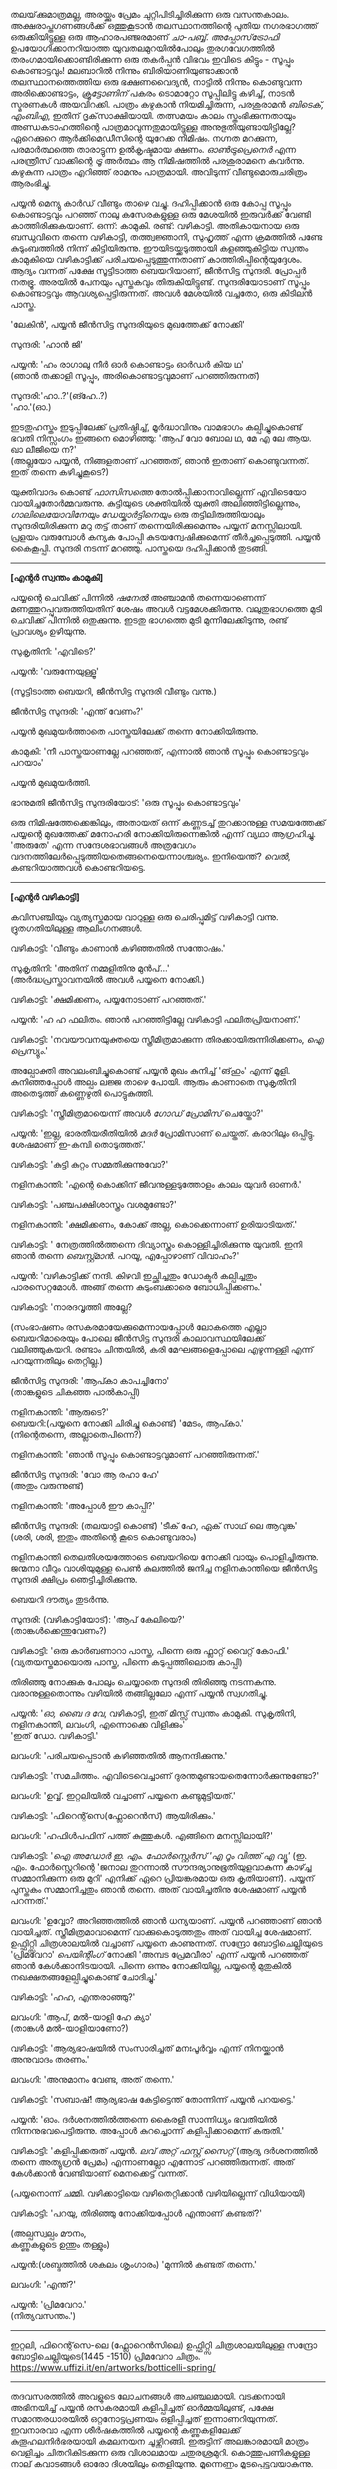 #+BEGIN_COMMENT
.. title: പ്രേമവീരൻ
.. slug: payyanpremaveeran
.. date: 2025-07-07 21:25:45 UTC+00:00
.. tags: satire, comedy, payyan, പയ്യൻ
.. category: Malayalam
.. link: 
.. description: 
.. type: text
.. status:
#+END_COMMENT

തലയ്‌ക്കുമാത്രമല്ല, അരയ്ക്കും പ്രേമം ചുറ്റിപിടിച്ചിരിക്കുന്ന ഒരു വസന്തകാലം. അക്ഷരാപ്തഗണങ്ങൾക്ക് ഒത്തുകൂടാൻ
തലസ്ഥാനത്തിന്റെ പുതിയ നഗരഭാഗത്ത് ഒരുക്കിയിട്ടുള്ള ഒരു ആഹാരപഞ്ജരമാണ് /ചാ-പബ്ബ്/. /അപ്പോസ്‌ട്രോഫി/
ഉപയോഗിക്കാനറിയാത്ത യുവതലമുറയിൽപോലും തുരഗവേഗത്തിൽ തരംഗമായിക്കൊണ്ടിരിക്കുന്ന ഒരു തകർപ്പൻ വിഭവം
ഇവിടെ കിട്ടും - സൂപ്പും കൊണ്ടാട്ടവും! മലബാറിൽ നിന്നും ബിരിയാണിയുണ്ടാക്കാൻ തലസ്ഥാനത്തെത്തിയ ഒരു
ഭക്ഷണവൈദ്യൻ, നാട്ടിൽ നിന്നും കൊണ്ടുവന്ന അരിക്കൊണ്ടാട്ടം, /ക്രൂട്ടോണിന്/ പകരം ടൊമാറ്റോ സൂപ്പിലിട്ടു
കഴിച്ച്, നാടൻ സ്മരണകൾ അയവിറക്കി. പാത്രം കഴുകാൻ നിയമിച്ചിരുന്ന, പരശുരാമൻ /ബിടെക്‌, എംബിഎ/,
ഇതിന് ദൃക്‌സാക്ഷിയായി. തത്സമയം കാലം സ്തംഭിക്കുന്നതായും അണ്ഡകടാഹത്തിന്റെ പാത്രമാവുന്നതുമായിട്ടുള്ള
അനുഭുതിയുണ്ടായിട്ടില്ലേ? ഏറെക്കുറെ ആർക്കിമെഡീസിന്റെ യുറേക്ക നിമിഷം. നഗ്നത മറക്കുന്ന, പരമാർത്ഥത്തെ
താരാട്ടുന്ന ഉൽകൃഷ്ടമായ ക്ഷണം. /ഓൺട്രുപ്രെനെർ/ എന്ന പരന്ത്രീസ് വാക്കിന്റെ /ട്രൂ/ അർത്ഥം ആ നിമിഷത്തിൽ
പരശുരാമനെ കവർന്നു. കഴുകുന്ന പാത്രം എറിഞ്ഞ് രാമനും പാത്രമായി. അവിടുന്ന് വീണ്ടുമൊരുചരിത്രം ആരംഭിച്ചു.

പയ്യൻ മെന്യു കാർഡ് വീണ്ടും താഴെ വച്ചു. ദഹിപ്പിക്കാൻ ഒരു കോപ്പ സൂപ്പും കൊണ്ടാട്ടവും പറഞ്ഞ് നാലു
കസേരകളുള്ള ഒരു മേശയിൽ ഇരുവർക്ക് വേണ്ടി കാത്തിരിക്കുകയാണ്. ഒന്ന്: കാമുകി. രണ്ട്:
വഴികാട്ടി. അതികായനായ ഒരു ബന്ധുവിനെ തന്നെ വഴികാട്ടി, തത്ത്വജ്ഞാനി, സുഹൃത്ത് എന്ന ക്രമത്തിൽ പണ്ടേ
കുടുംബത്തിൽ നിന്ന് കിട്ടിയിരുന്നു. ഈയിടയ്ക്കടുത്തായി കളഞ്ഞുകിട്ടിയ സ്വന്തം കാമുകിയെ വഴികാട്ടിക്ക്
പരിചയപ്പെടുത്തുന്നതാണ് കാത്തിരിപ്പിന്റെയുദ്ദേശം. ആദ്യം വന്നത് പക്ഷേ സൂട്ടിടാത്ത ബെയറിയാണ്, ജീൻസിട്ട
സുന്ദരി. പ്രോപ്പർ നതഭ്രൂ. അരയിൽ പേനയും പുസ്തകവും തിരുകിയിട്ടുണ്ട്. സുന്ദരിയോടാണ് സൂപ്പും കൊണ്ടാട്ടവും
ആവശ്യപ്പെട്ടിരുന്നത്. അവൾ മേശയിൽ വച്ചതോ, ഒരു കിടിലൻ പാസ്ത.

'ലേകിൻ', പയ്യൻ ജീൻസിട്ട സുന്ദരിയുടെ മുഖത്തേക്ക് നോക്കി'

സുന്ദരി: 'ഹാൻ ജി'

പയ്യൻ: 'ഹം രാഗാലു നീർ ഓർ കൊണ്ടാട്ടം ഓർഡർ കിയ ഥ'\\
(ഞാൻ തക്കാളി സൂപ്പും, അരികൊണ്ടാട്ടവുമാണ് പറഞ്ഞിരുന്നത്)

സുന്ദരി:'ഹാ..?'(ങ്ഹേ..?)\\
'ഹാ.'(ഓ.)

ഇടതുഹസ്തം ഇടുപ്പിലേക്ക് പ്രതിഷ്ഠിച്ച്, മൂർദ്ധാവിനും വാമഭാഗം കല്പിച്ചുകൊണ്ട് ഭവതി നിസ്സംഗം ഇങ്ങനെ
മൊഴിഞ്ഞു:
'ആപ് വോ ബോല ഥ, മേ എ ലേ ആയ. ഖാ ലീജിയെ ന?'\\
(അല്ലയോ പയ്യൻ, നിങ്ങളതാണ് പറഞ്ഞത്, ഞാൻ ഇതാണ് കൊണ്ടുവന്നത്. ഇത് തന്നെ കഴിച്ചുകൂടെ?)

യുക്തിവാദം കൊണ്ട് /ഫാസിസത്തെ/ തോൽപ്പിക്കാനാവില്ലെന്ന് എവിടെയോ വായിച്ചതോർമ്മവരുന്നു. കുട്ടിയുടെ
ശക്തിയിൽ യുക്തി അലിഞ്ഞിട്ടില്ലെന്നും, /ഗാലിലെയോവിനേയും ഡേയ്കാർട്ടിനെയും/ ഒരു തട്ടിലിരുത്തിയാലും
സുന്ദരിയിരിക്കുന്ന മറു തട്ട് താണ് തന്നെയിരിക്കുമെന്നും പയ്യന് മനസ്സിലായി. പ്രളയം വരുമ്പോൾ കന്യക പോപ്പി
കുടയന്വേഷിക്കുമെന്ന് തീർച്ചപ്പെടുത്തി. പയ്യൻ കൈകൂപ്പി. സുന്ദരി നടന്ന് മറഞ്ഞു. പാസ്തയെ ദഹിപ്പിക്കാൻ തുടങ്ങി.

--------------------------------------------------

*[എന്റർ സ്വന്തം കാമുകി]*

പയ്യന്റെ ചെവിക്ക് പിന്നിൽ /ഷനേൽ/ അഞ്ചാമൻ തന്നെയാണെന്ന് മണത്തുറപ്പുവരുത്തിയതിന് ശേഷം അവൾ
വട്ടമേശക്കിരുന്നു. വലുതുഭാഗത്തെ മുടി ചെവിക്ക് പിന്നിൽ ഒതുക്കുന്നു. ഇടതു ഭാഗത്തെ മുടി മുന്നിലേക്കിടുന്നു,
രണ്ട് പ്രാവശ്യം ഉഴിയുന്നു.

സുകൃതിനി: 'എവിടെ?'

പയ്യൻ: 'വരുന്നേയുള്ളൂ'

(സൂട്ടിടാത്ത ബെയറി, ജീൻസിട്ട സുന്ദരി വീണ്ടും വന്നു.)

ജീൻസിട്ട സുന്ദരി: 'എന്ത് വേണം?'

പയ്യൻ മുഖമുയർത്താതെ പാസ്തയിലേക്ക് തന്നെ നോക്കിയിരുന്നു.

കാമുകി: 'നീ പാസ്തയാണല്ലേ പറഞ്ഞത്, എന്നാൽ ഞാൻ സൂപ്പും കൊണ്ടാട്ടവും പറയാം'

പയ്യൻ മുഖമുയർത്തി.

ഭാനുമതി ജീൻസിട്ട സുന്ദരിയോട്: 'ഒരു സൂപ്പും കൊണ്ടാട്ടവും'

ഒരു നിമിഷത്തേക്കെങ്കിലും, അതായത് ഒന്ന് കണ്ണടച്ച് തുറക്കാനുള്ള സമയത്തേക്ക് പയ്യന്റെ മുഖത്തേക്ക് മനോഹരി
നോക്കിയിരുന്നെങ്കിൽ എന്ന് വ്യഥാ ആഗ്രഹിച്ചു. 'അരുതേ' എന്ന സന്ദേശഭാവങ്ങൾ അത്രവേഗം
വദനത്തിലേർപ്പെടുത്തിയതെങ്ങനെയെന്നാശ്ചര്യം. ഇനിയെന്ത്? /വെൽ/, കണ്ടറിയാത്തവൾ കൊണ്ടറിയട്ടെ.

--------------------------------------------------

*[എന്റർ വഴികാട്ടി]*

കവിസഞ്ചിയും വ്യത്യസ്തമായ വാറുള്ള ഒരു ചെരിപ്പുമിട്ട് വഴികാട്ടി വന്നു. ദ്രുതഗതിയിലുള്ള ആലിംഗനങ്ങൾ.

വഴികാട്ടി: 'വീണ്ടും കാണാൻ കഴിഞ്ഞതിൽ സന്തോഷം.'

സുകൃതിനി: 'അതിന് നമ്മളിതിനു മുൻപ്...'\\
(അർദ്ധപ്രസ്താവനയിൽ അവൾ പയ്യനെ നോക്കി.)

വഴികാട്ടി: 'ക്ഷമിക്കണം, പയ്യനോടാണ് പറഞ്ഞത്.'

പയ്യൻ: 'ഹ ഹ ഫലിതം. ഞാൻ പറഞ്ഞിട്ടില്ലേ വഴികാട്ടി ഫലിതപ്രിയനാണ്.'

വഴികാട്ടി: 'നവയൗവനയുക്തയെ സ്ത്രീമിത്രമാക്കുന്ന തിരക്കായിരുന്നിരിക്കണം, /ഐ പ്രെസ്യും/.'

അല്പോക്തി അവലംബിച്ചുകൊണ്ട് പയ്യൻ മുഖം കുനിച്ച് 'ങ്‌ഹും' എന്ന് മൂളി. കുനിഞ്ഞപ്പോൾ അല്പം ലജ്ജ താഴെ
പോയി. ആരും കാണാതെ സുകൃതിനി അതെടുത്ത് കണ്ണെഴുതി പൊട്ടുകുത്തി.

വഴികാട്ടി: 'സ്ത്രീമിത്രമായെന്ന് അവൾ /ഗോഡ് പ്രോമിസ്/ ചെയ്തോ?'

പയ്യൻ: 'ഇല്ല, ഭാരതീയരീതിയിൽ /മദർ/ പ്രോമിസാണ് ചെയ്തത്. കരാറിലും ഒപ്പിട്ടു. ശേഷമാണ് ഇ-കമ്പി
തൊടുത്തത്.'

വഴികാട്ടി: 'കുട്ടി കുറ്റം സമ്മതിക്കുന്നുവോ?'

നളിനകാന്തി: 'എന്റെ കൊക്കിന് ജീവനുള്ളടുത്തോളം കാലം യുവർ ഓണർ.'

വഴികാട്ടി: 'പഞ്ചപക്ഷിശാസ്ത്രം വശമുണ്ടോ?'

നളിനകാന്തി: 'ക്ഷമിക്കണം, കോക്ക് അല്ല, കൊക്കെന്നാണ് ഉരിയാടിയത്.'

വഴികാട്ടി: ' നേത്രത്തിൽത്തന്നെ ദിവ്യാസ്ത്രം കൊള്ളിച്ചിരിക്കുന്നു യുവതി. ഇനി ഞാൻ തന്നെ
/ബെസ്റ്റ്മാൻ/. പറയൂ, എപ്പോഴാണ് വിവാഹം?'

പയ്യൻ: 'വഴികാട്ടിക്ക് നന്ദി. കിഴവി ഇച്ഛിച്ചതും ഡോക്ടർ കല്പിച്ചതും പാരസെറ്റമോൾ. അങ്ങ് തന്നെ
കുടുംബക്കാരെ ബോധിപ്പിക്കണം.'

വഴികാട്ടി: 'നാരദവൃത്തി അല്ലേ?

(സംഭാഷണം രസകരമായേക്കുമെന്നായപ്പോൾ ലോകത്തെ എല്ലാ ബെയറിമാരെയും പോലെ ജീൻസിട്ട സുന്ദരി
കാലാവസ്ഥയിലേക്ക് വലിഞ്ഞുകയറി. രണ്ടാം ചിന്തയിൽ, കരി മേഘങ്ങളെപ്പോലെ എഴുന്നള്ളി എന്ന് പറയുന്നതിലും
തെറ്റില്ല.)

ജീൻസിട്ട സുന്ദരി: 'ആപ്കാ കാപച്ചിനോ'\\
(താങ്കളുടെ ചികഞ്ഞ പാൽകാപ്പി)

നളിനകാന്തി: 'ആരുടെ?'\\

ബെയറി:(പയ്യനെ നോക്കി ചിരിച്ചു കൊണ്ട്) 'മേടം, ആപ്കാ.'\\
(നിന്റെതന്നെ, അല്ലാതെപിന്നെ?)

നളിനകാന്തി: 'ഞാൻ സൂപ്പും കൊണ്ടാട്ടവുമാണ് പറഞ്ഞിരുന്നത്.'

ജീൻസിട്ട സുന്ദരി: 'വോ ആ രഹാ ഹേ'\\
(അതും വരുന്നുണ്ട്)

നളിനകാന്തി: 'അപ്പോൾ ഈ കാപ്പി?'

ജീൻസിട്ട സുന്ദരി: (തലയാട്ടി കൊണ്ട്) 'ടീക് ഹേ, ഏക് സാഥ് ലെ ആവുങ്ക'\\
(ശരി, ശരി, ഇതും അതിന്റെ കൂടെ കൊണ്ടുവരാം)

നളിനകാന്തി തെലതിശയത്തോടെ ബെയറിയെ നോക്കി വായും പൊളിച്ചിരുന്നു. ജന്മനാ വീറും വാശിയുമുള്ള പെൺ
കുലത്തിൽ ജനിച്ച നളിനകാന്തിയെ ജീൻസിട്ട സുന്ദരി ക്ഷിപ്രം ഞെട്ടിച്ചിരിക്കുന്നു.

ബെയറി ദൗത്യം തുടർന്നു. 

സുന്ദരി: (വഴികാട്ടിയോട്): 'ആപ് കേലിയെ?'\\
(താങ്കൾക്കെന്തുവേണം?)

വഴികാട്ടി: 'ഒരു കാർബണാറാ പാസ്ത, പിന്നെ ഒരു ഫ്ലാറ്റ് വൈറ്റ് കോഫി.'
(വ്യതയസ്തമായൊരു പാസ്ത, പിന്നെ കടുപ്പത്തിലൊരു കാപ്പി)

തിരിഞ്ഞു നോക്കുക പോലും ചെയ്യാതെ സുന്ദരി തിരിഞ്ഞു നടന്നകന്നു. വരാനുള്ളതൊന്നും വഴിയിൽ തങ്ങില്ലലോ എന്ന് പയ്യൻ സ്വഗതിച്ചു.

പയ്യൻ: '/ഓ, ബൈ ദ വേ/, വഴികാട്ടി, ഇത് മിസ്സ് സ്വന്തം കാമുകി. സുകൃതിനി, നളിനകാന്തി, ലവംഗി,
എന്നൊക്കെ വിളിക്കും'\\
'ഇത് ഡോ. വഴികാട്ടി.'

ലവംഗി: 'പരിചയപ്പെടാൻ കഴിഞ്ഞതിൽ ആനന്ദിക്കുന്നു.'

വഴികാട്ടി: 'സമചിത്തം. എവിടെവെച്ചാണ് ദുരന്തമുണ്ടായതെന്നോർക്കുന്നുണ്ടോ?'

ലവംഗി: 'ഉവ്വ്. ഇറ്റലിയിൽ വച്ചാണ് പയ്യനെ കണ്ടുമുട്ടിയത്.'

വഴികാട്ടി: 'ഫിറെന്റ്‌സെ(ഫ്ലോറെൻസ്) ആയിരിക്കും.'
 
ലവംഗി: 'ഹഫിൾപഫിന് പത്ത് കുത്തുകൾ. എങ്ങിനെ മനസ്സിലായി?'

വഴികാട്ടി: '/ഐ അഡോർ ഇ. എം. ഫോർസ്റ്റെർസ് 'എ റൂം വിത്ത് എ വ്യൂ'/
(ഇ. എം. ഫോർസ്റ്റെറിന്റെ 'ജനാല തുറന്നാൽ സൗന്ദര്യാനുഭൂതിയുളവാകുന്ന കാഴ്ച്ച സമ്മാനിക്കുന്ന ഒരു മുറി'
എനിക്ക് ഏറെ പ്രിയങ്കരമായ ഒരു കൃതിയാണ്). പയ്യന് പുസ്തകം സമ്മാനിച്ചതും ഞാൻ തന്നെ. അത് വായിച്ചതിനു
ശേഷമാണ് പയ്യൻ പറന്നത്.'

ലവംഗി: 'ഉവ്വോ? അറിഞ്ഞത്തിൽ ഞാൻ ധന്യയാണ്. പയ്യൻ പറഞ്ഞാണ് ഞാൻ വായിച്ചത്. സ്ത്രീമിത്രമാവാമെന്ന്
വാക്കുകൊടുത്തതും അത് വായിച്ച ശേഷമാണ്. ഉഫ്ഫിറ്റ്സി ചിത്രശാലയിൽ വച്ചാണ് പയ്യനെ കാണുന്നത്. സന്ദ്രോ
ബോട്ടിചെല്ലിയുടെ 'പ്രിമവേറാ' /പെയിന്റിംഗ്/ നോക്കി 'അമ്പട പ്രേമവീരാ' എന്ന് പയ്യൻ പറഞ്ഞത്
ഞാൻ കേൾക്കാനിടയായി. പിന്നെ ഒന്നും നോക്കിയില്ല, പയ്യന്റെ മുതുകിൽ നഖക്ഷതങ്ങളേല്പിച്ചുകൊണ്ട് ചോദിച്ചു.'

വഴികാട്ടി: 'ഹഹ, എന്തരാഞ്ഞു?'

ലവംഗി: 'ആപ്, മൽ-യാളി ഹേ ക്യാ'\\
(താങ്കൾ മൽ-യാളിയാണോ?)

വഴികാട്ടി: 'ആര്യഭാഷയിൽ സംസാരിച്ചത് മനഃപൂർവ്വം എന്ന് നിനയ്ക്കാൻ അനുവാദം തരണം.'

ലവംഗി: 'അനുമാനം വേണ്ട, അത് തന്നെ.'

വഴികാട്ടി: 'സബാഷ്! ആര്യഭാഷ കേട്ടിട്ടെന്ത് തോന്നിന്ന് പയ്യൻ പറയട്ടെ.'

പയ്യൻ: 'ഓം. ദർശനത്തിൽത്തന്നെ കൈരളീ സാന്നിധ്യം ഭവതിയിൽ നിന്നനുഭവപെട്ടിരുന്നു. അപ്പോൾ
കുറച്ചൊന്ന് കളിപ്പിക്കാമെന്ന് കരുതി.'

വഴികാട്ടി: 'കളിപ്പിക്കരുത് പയ്യൻ. /ലവ് അറ്റ് ഫസ്റ്റ് സൈറ്റ്/ (ആദ്യ ദർശനത്തിൽ തന്നെ അത്യുഗ്രൻ പ്രേമം)
എന്നാണല്ലോ എന്നോട് പറഞ്ഞിരുന്നത്. അത് കേൾക്കാൻ വേണ്ടിയാണ് മെനക്കെട്ട് വന്നത്.

(പയ്യനൊന്ന് ചമ്മി. വഴിക്കാട്ടിയെ വഴിതെറ്റിക്കാൻ വഴിയില്ലെന്ന് വിധിയായി) 

വഴികാട്ടി: 'പറയു, തിരിഞ്ഞു നോക്കിയപ്പോൾ എന്താണ് കണ്ടത്?'

(അല്പസ്വല്പം മൗനം, \\
കണ്ണുകളുടെ ഉന്തും തള്ളും)

പയ്യൻ:(ശബ്ദത്തിൽ ശകലം ശൃംഗാരം) 'മുന്നിൽ കണ്ടത് തന്നെ.'

ലവംഗി: 'എന്ത്?'

പയ്യൻ: 'പ്രിമവേറാ.'\\
(നിത്യവസന്തം.')

--------------------------------------------------
#+CAPTION: Primavera by Sandro Botticelli (Florence 1445 -1510) at Uffizi Gallery, Firenze, Italy, https://www.uffizi.it/en/artworks/botticelli-spring
#+NAME:   fig:SED-HR4055
[[img-url:/galleries/botticelli-primavera-uffizi.jpg]]
ഇറ്റലി, ഫിറെന്റ്‌സെ-ലെ (ഫ്ലോറെൻസിലെ) ഉഫ്ഫിറ്റ്സി ചിത്രശാലയിലുള്ള സന്ദ്രോ ബോട്ടിചെല്ലിയുടെ(1445 -1510) പ്രിമവേറാ
ചിത്രം. https://www.uffizi.it/en/artworks/botticelli-spring/
--------------------------------------------------

തദവസരത്തിൽ അവളുടെ ലോചനങ്ങൾ അചഞ്ചലമായി. വടക്കനായി അഭിനയിച്ച് പയ്യൻ രസകരമായി കളിപ്പിച്ചത്
ഓർമ്മയിലുണ്ട്, പക്ഷേ സമാന്തരധാരയിൽ ഒറ്റനോട്ടപ്രണയം ഒളിപ്പിച്ചത് ഇന്നാണറിയുന്നത്. ഇവനാരവാ എന്ന
ശീർഷകത്തിൽ പയ്യന്റെ കണ്ണുകളിലേക്ക് കുതൂഹലനിർഭരയായി കമലനയന ചൂഴ്ന്നിറങ്ങി. ഇരുട്ടിന് അലങ്കാരമായി
മാത്രം വെളിച്ചം ചിതറികിടക്കുന്ന ഒരു വിശാലമായ ചതുരശ്രമുറി. കൊത്തുപണികളുള്ള നാല് കവാടങ്ങൾ ഓരോ
ദിശയിലും തെളിയുന്നു. മൂന്നെണ്ണം മൂടപ്പെട്ടവയാകുന്നു. വലത്തോട്ടായി പടിഞ്ഞാറൻ കതക്‌ പകുതി
തുറന്നിട്ടുണ്ട്. അതിലൂടെ ഒരു ഇളം കാറ്റ് മന്ദം അവളെ തലോടുന്നു. ഇന്ദുമുഖിയുടെ തരളമിഴികൾ
കാറ്റിലിളവേൽക്കുകയാണ്. ചെവിക്കുപിന്നില്ലേക്ക് ബന്ധിച്ചിരുന്ന അവളുടെ കാർകൂന്തൽ ഇപ്പോൾ സ്വതന്ത്രമായി
പാറിപ്പറന്നുകളിക്കുന്നു. വിലോലിതമാമവൾ ആ തലോടലിൽ പരിസരവിമുക്തയായി പരിണമിക്കുവാൻ
തുടങ്ങിയിരിക്കുന്നു. അപ്സരകന്യകയിൽ നിന്നും അവളൊരു ദേവതയായി മാറുകയാണ്. ഹരിതസമൃദ്ധമായ കുട്ടിത്തത്തിൽ
നിന്നും വർണ്ണശബളമായ കൗമാരത്തിലേക്ക് അവൾ രൂപാന്തരപ്പെടുന്നു. ആ ചിത്രത്തിന്റെ വിവിധ നിറങ്ങളിൽ അവളും
അലിഞ്ഞുചേരുന്നു. സ്വന്തം മാറ്റം അവൾ കാണുന്നത് അവന്റെ കണ്ണുകളിലാണ്. ആ ചഷകത്തിലെ പ്രതിബിംബം
വസന്തത്തിന്റെ ദേവതയായ ഫ്ലോറയാണോ? എങ്കിലതവൾതന്നെയല്ലേ? പടിഞ്ഞാറ്റിൽ നിന്നൊരു ഗാനം.

/ലവ് ഈസ് ജസ്റ്റ് എ ഗ്ലാൻസ് അവേ/ \\
/വൺ എംബ്രേസിങ് ഡാൻസ് അവേ./ \\

സിനാട്ര വേണ്ട, സുരുട്ടി മതി. പാടൂ. ഞാനൊന്ന് ശൃംഗരിക്കട്ടെ. ഒരു രാഗാലാപനത്തിന്റെ പരിഭാഷ
അവളിലേക്ക് കടന്നുവരുന്നു. മ ഗ പ മ രി.....മ രി സ\\
.\\
.\\
.\\
.\\
(പിന്നണിയിൽ വഴികാട്ടി ശബ്‌ദിക്കുന്നു: 'വിശദീകരിക്കൂ പയ്യൻ. ലവ് അറ്റ് ഫസ്റ്റ് സൈറ്റ്') .\\
.\\
.\\
.\\
.\\
അതെ, നിത്യവസന്തത്തിന്റെ ഒരു രാഗസ്വരൂപമായാണവളെനിക്ക് അനുഭവപ്പെട്ടത്. നീലാംബരി, അല്ല,
സുരുട്ടിയായിരുന്നു. ആ ഹരിതസോപാനത്തിലെ ഒരു അഷ്ടപദി, മ ഗ പ മ രി... എന്നിന്നും കാതിൽ
അലയടിക്കുന്നു. രണ്ട് വാക്കിൽ ഉപമിച്ചാൽ ചന്തുമാമന്റെ ഇന്ദുലേഖ. ഇനിയും സംക്ഷിപ്തമായി മൊഴിഞ്ഞാൽ ഒത്ത
നടുക്ക് ഒട്ടും കൂസലില്ലാതെ, ആൾകൂട്ടത്തിൽ തനിയെ, ആരെയും ഒന്നും ബോധിപ്പിക്കേണ്ടതില്ലെന്ന
നിസ്സംഗഭാവത്തിൽ, ഒരു പ്രഭാവലയം ചൂടി, ആ പൂപുൽത്തകിടിൽ, ആ പൂങ്കാവനത്തിൽ നിറഞ്ഞു വർത്തിക്കുന്ന
പ്രണയത്തിന്റെ ദേവത /ആഫ്രോഡെയ്റ്റി/. അതായിരുന്നു അവൾ.

വഴികാട്ടി ഉറക്കെ ശബ്‌ദിക്കുന്നു: 'എന്താ പയ്യൻ ഒന്നും പറയാത്തത്?'

പയ്യൻ: 'ങ്ഹേ ?'

(നളിനകാന്തിയും വിമുഖതയിൽ നിന്നും വിടപറഞ്ഞ് വഴികാട്ടിയെ നോക്കുന്നു)\\
വഴികാട്ടി: 'രണ്ടു പേരും ഗാഢമായ ചിന്തയിലാണെന്ന് തോന്നുന്നു. ഒരേ കാര്യം തന്നെയാവും. /ലവേഴ്സ്
റെവറി/.(കാമുകരുടെ പകൽക്കിനാവ്.)'

(മറുപടി തിരഞ്ഞ് പയ്യനൊന്ന് പൊൻമാനിനുസമം മുങ്ങി പൊങ്ങി. ചേതന പിടയുന്ന ഒരു ഉത്തരവും കൊക്കിൽ കിട്ടി)\\
പയ്യൻ: 'മാറുബാരിക്ക് ഉന്നം പിഴച്ചതാണ് പ്രഭോ. മുട്ടച്ചായത്തിന്റെ മുകളിലിരുന്ന് ഇറോസ് അയച്ച ബാണം
ചാരിത്ര്യത്തിൽ കൊള്ളാതെ എന്റെ ഹൃദയത്തിലാണ് തറച്ചത്. അങ്ങനെയാണ് ലവ് അറ്റ് ഫസ്റ്റ് സൈറ്റ്.'

(സ്ഥിതി വീണ്ടെടുത്ത സുകൃതിനി കുറച്ച് എണ്ണയൊഴിച്ചു)\\
സുകൃതിനി: 'അല്ലെങ്കിലും ചാരിത്ര്യം ജീവനുള്ള പുഴ മീനിനെ പോലെയാണ്, കയ്യിൽ കിടന്ന് പിടയും; കൂടുതൽ അമർത്തിയാൽ ചാടിപ്പോവും.'

വഴികാട്ടി: 'ബലേ! ഉശിരൻ ഉപമ. ചിത്രത്തിലെ മറ്റ് രണ്ട് ഗുണങ്ങൾ, സൗന്ദര്യവും അനുഭൂതിയും ചാരിത്ര്യത്തിന് വിനയാകുന്നു എന്ന് കരുതുന്നുണ്ടോ?

സുകൃതിനി: 'സമഭുജത്രികോണമല്ല, തീർച്ച.'

(മുഗുണങ്ങളുടെ ഒരു അപഗ്രഥനം ഇവരെങ്ങാനും തുടങ്ങിയാൽ പിന്നെ ഞാനെന്തിന് ബെയറിയാണെന്ന്
പറഞ്ഞുനടക്കുന്നു. ജീൻസിട്ട സുന്ദരി വീണ്ടും വലിഞ്ഞുകയറി.)

സുന്ദരി: 'മേം, ആപ്കാ ക്രേപ്പ് വിത്ത് കാരമൽ സോസ്, ഓർ ഫ്ലാറ്റ് വൈറ്റ്.' 
(ഗോതമ്പ് ദോശയിൽ വീട്ടിലുണ്ടാക്കിയ പഞ്ചസാരപ്പാനി, കടുപ്പത്തിലൊരു കാപ്പി)

(വഴികാട്ടിയോട്) 'സാബ് ആപ്കാ സൂപ്പും കൊണ്ടാട്ടവും ഓർ കാപ്പച്ചിനോ'

മൂവരും ഒരുമിച്ച് ജീൻസിട്ട സുന്ദരിയുടെ മുഖത്തേക്ക് നോക്കി. ഭാവമാറ്റമില്ല. പുരാണങ്ങളിൽപോലും പെട്ടെന്ന്
പിടികൊടുക്കുന്നവരല്ലവർ. ബെയറി വേഷംകെട്ടി ഭഗവാൻ അസുരന്മാരെ അപ്രസക്തമാക്കിയില്ലേ? സുരന്മാരെ
സൂപ്പറും, സുന്ദരകുട്ടപ്പന്മാരുമാക്കി. ബെയറാധിപത്യം പാലം കഴിഞ്ഞുള്ള തിരിവുകടന്നിരിക്കുന്നു, ഏതു നിമിഷവും
മുറ്റത്തെത്താം. തിരിഞ്ഞു നോക്കുക പോലും ചെയ്യാതെ ജീൻസിട്ട സുന്ദരി വീണ്ടും തിരിഞ്ഞു നടന്നകന്നു.

വഴികാട്ടി: 'പ്രിമവീറയും, നിങ്ങളെയും, ഈ ബെയറിയെയും കൂട്ടിച്ചേർത്താൽ ഒരു കഥയ്ക്കുള്ള
വിധിയുണ്ട്. വീടെത്തിയിട്ട് പൂശാം. ഇപ്പോൾ സ്വല്പം ഭക്ഷിക്കാം.'

ഡിഷുകളുടെ ദിശമാറുന്നു. സുലോചന സൂപ്പും കൊണ്ടാട്ടവും സ്വീകരിച്ചു. വഴികാട്ടി പാസ്തയും. പയ്യന്റെ സമയം
മോശമായതിനാൽ മധുരമുള്ള ദോശയ്ക്ക് വിധേയനാവുന്നു. ദിവ്യോഷധത്തിന്റെ ആദ്യ ഗഡു ഉള്ളിൽ ചെന്നപ്പോൾ
മീർകാറ്റ്സ് വീണ്ടും തലപൊക്കി.

വഴികാട്ടി: 'അപ്പോൾ കാര്യത്തിലേക്ക് അല്ലേ?'

പയ്യൻ: 'അതെ, ഇടപെടണം'

വഴികാട്ടി: 'മംഗലം തീർച്ചപ്പെടുത്തിയോ?'

സുലോചന: 'മൈറ്റ് ആസ് വെൽ' (ചേതമില്ലെങ്കിൽ പിന്നെ...)

വഴികാട്ടി: 'കുടുംബക്കാരുടെ എതിർപ്പുകളെ അതിജീവിക്കാൻ സാധിക്കുമോ'

സുലോചന: 'പയ്യനാണ് പേടി'

പയ്യൻ: 'എല്ലാവരെയും പേടിയില്ല'

വഴികാട്ടി: 'മതമാണോ പ്രധാന പ്രശ്നം?'

പയ്യൻ: 'മതമല്ല, ജാതിയാണ് കംസൻ. സുലോചന കലാകാരിയാണ്, ശാസ്ത്രജാതിയല്ല'

വഴികാട്ടി: 'യസ്. യസ്. യൽ. സി. പോരേ ?

സുലോചന: 'മാസ്റ്റേഴ്സ് ഡിഗ്രി മിനിമം'

വഴികാട്ടി: 'തന്റെ കൂട്ടിലെ അവസ്ഥയെന്താണ്?'

സുലോചന: 'ഹുക് ഓർ ക്രുക്, കുടുക്കിയാൽ മതിയെന്നാണ്. ജിഗ്ഗറി-പോക്കറി ഉത്തമമെന്ന്, സ്‌ക്കൾ-ഡഗ്ഗറിയായാലും വിരോധമില്ല'.

വഴികാട്ടി: 'കലണ്ടർ നോക്കി ഇരിപ്പായിരിക്കും അല്ലേ?'

സുലോചന: 'ഓ'

വഴികാട്ടി: 'വേറെന്താണ് പയ്യൻ പ്രശ്നം?''

പയ്യൻ: 'നിറം'

വഴികാട്ടി: 'അത് കുഴപ്പമില്ല, മേക്കപ്പ് ആണെന്ന് പറയാം. പിന്നെ?'

പയ്യൻ: 'സുകൃതിനി മിശ്രഭുക്കാണ്. കോമളമ്മായി എങ്ങനെയെങ്കിലും മണത്തു കണ്ടുപിടിക്കും'

വഴികാട്ടി: 'ഭവതി കേട്ടിട്ടുണ്ടോ അമ്മായിയെകുറിച്ച് ?'

സുകൃതിനി: 'പയ്യൻ കുറച്ച് പറഞ്ഞിട്ടുണ്ട്'

പയ്യൻ: 'വീട് മാറി കേറി വന്ന ഫുഡ് ഡെലിവറി ഉദ്യോഗസ്ഥൻ ആധികാരികമായി ബെല്ലടിച്ച്, മന്ദഹാസത്തോടെയും
വാത്സല്യത്തോടെയും പാക്കറ്റ് നീട്ടി കൊണ്ട് പറഞ്ഞു: 'മാഡം ആപ്കാ മട്ടൺ കീമ'. \\
അവനെ തെരുവിന്റെ അറ്റം വരെയും ഓടിച്ചിട്ട് ദോശ ചട്ടുകം കൊണ്ട് പൊതിരെ തല്ലി കോമളമ്മായി. 'കിസ്‌കാ ഘർ മേ 
ക്യാ ലേകർ ആയ സാല'. പടിക്ക് പുറത്ത് ഒരു ബോർഡും വെപ്പിച്ചു.'

സുലോചന: (ചിരിച്ചുകൊണ്ട്): 'എന്ത് ബോർഡ് ?'

പയ്യൻ: 'മട്ടണും പൊട്ടനും പ്രവേശനമില്ല'

വഴികാട്ടി: 'ബോർഡ് ഇവൻ എഴുതി ചേർത്തതാണ്. പക്ഷേ സൂക്ഷിക്കണം.'

പയ്യൻ: 'അതെ, വഴികാട്ടി വേണം പോംവഴി കണ്ടുപിടിക്കാൻ'

സുലോചന: 'കേട്ടിട്ട് എനിക്ക് ചിരിയാണ് വരുന്നത്. ഇത്രയ്ക്ക് ഭയങ്കരിയാണോ കോമളമ്മായി?'

വഴികാട്ടി: 'അതെ എന്ന് പറയുകയേ നിവൃത്തിയുള്ളൂ'

സുലോചന: 'അമ്മായി വരിച്ചിട്ടില്ലേ ?'

വഴികാട്ടി: 'ഉവ്വ്. പക്ഷേ ഹസ്സിന് ഉദ്യോഗത്തിൽ നിന്നും വി. ആർ. എം. എസ്. കൊടുത്തു.'

സുലോചന: 'ഹഹ, അതെന്താ സാധനം?'

വഴികാട്ടി: 'വോളന്ററി റിട്ടയർമെന്റ് ഫ്രം മാരിറ്റൽ സർവീസ്'

സുലോചന: 'സബാഷ്! പിന്നിൽ മിന്നൽ കഥയുണ്ടോ ?'

പയ്യൻ: 'ഓ. അമ്മാവന്റെ ചേച്ചിയുടെ മകൾക്ക് പ്രണയബാധ കൂടി. അവൾ കെട്ടാനൊരുങ്ങി. ജാതി
അഷ്ടനാഗങ്ങളിലൊന്നിനെപ്പോലെ വീണ്ടും പടമുയർത്തി. അമ്മായി ഒരുമ്പെട്ടു, മരുമകളെ
നന്നായൊന്നുപദേശിക്കാൻ. ഉപദംശകങ്ങൾ വിളമ്പുന്നതിനേക്കാൾ അമ്മായിക്കിഷ്ടം തരം വിധം ഉപദേശങ്ങൾ
വിളമ്പുന്നതാണ്. പെറുമാറ്റോപദേശം, ഭക്ഷണോപദേശം, നിലനില്പ്പുപദേശം, ദൈവീകോപദേശം, സംഗീതോപദേശം,
ഭാഷോപദേശം, സ്നേഹോപദേശം, കല്യാണോപദേശം, കായികോപദേശം, സന്താനോപദേശം, ജീവിതോപദേശം
മുതലായവ. എല്ലാം യഥേഷ്ടം അന്ന് അവൾക്ക് കൊടുത്തു.'

സുലോചന: 'ന്നട്ട്?'

വഴികാട്ടി: 'സബഹുമാനം മരുമകൾ എല്ലാം ഇരുന്ന് കേട്ടു. എന്തൊക്കെയോ മനസ്സിലുറപ്പിച്ച് അവൾ അമ്മായിയെ വണങ്ങി
വീട്ടിലേക്കു പോയി. പിറ്റേ ദിവസം അവൾ നല്ല സ്റ്റൈലായി ഒളിച്ചോടി സർക്കാർ വിവാഹം ചെയ്തു. തിരിച്ച്
വീട്ടിലേക്ക് തന്നെ വന്ന് ദാമ്പത്യം തുടങ്ങി. അവളുടെ മാതാപിതാക്കൾ അവർക്കുണ്ടായ അഗാധമായ മുറിവുണക്കാൻ
ലാഭിച്ച സ്ത്രീധനം കൊണ്ടൊരു യൂറോപ്യൻ തീർത്ഥാടനത്തിന് പോയി.'

സുലോചന: 'അയ്യോ, കോമളമ്മായിക്ക് ചുവട് പിഴച്ചല്ലോ?'

വഴികാട്ടി: 'പിഴച്ച ചുവടിന് അമ്മായി മൺഗോളിയയിൽ അതിവേഗം ചിറകടിച്ച ഒരു പൂമ്പാറ്റയെ
പഴിച്ചു. സർവം കേയോസ്‌ ! മുള്ളിനെ മുള്ളുകൊണ്ടെടുക്കാനും തീരുമാനിച്ചു. /ഡിവൈൻ ഇന്റർവെൻഷൻ/.(ദൈവികമായ
ഇടിച്ചുകയറ്റം). കുടുംബത്തിൽ വലിഞ്ഞു കയറിയ ചെക്കെന്റെ ജാതി മാറണം. അമ്മായിയുടെ വീട്ടിൽ ഒരു പൂജ
ഏർപ്പെടുത്തി. അമ്മായിയും സമുദായവും അഹോരാത്രം "ജാതി മാറണേ, അവന്റെ ജാതി മാറ്റി തരണേ" എന്ന്
മനസ്സുരുകി പ്രാർത്ഥിച്ചു. പ്രതിമയായി അവതരിച്ച കൃഷ്ണന്റെ മുന്നിലായിരുന്നു തപസ്സ്. പക്ഷേ യദുകുലകലാകാരനായ
കൃഷ്ണൻ ജാതി തിരുത്താനോ എടുത്തു കളയണോ മെനക്കെട്ടില്ല. ഫലം കണ്ടില്ലെന്നായപ്പോൾ അമ്മായി പാർട്ടി
മാറി /ഫെമിനിസ്റ്റ്/ ആയി. കൃഷ്ണനുൾപ്പെടെ സകല ആൺവർഗ്ഗമൂർത്തികളോടും പോയി പണി നോക്കാൻ
പറഞ്ഞു. അമ്മാവനും അപ്പോൾ തന്നെ കൊടുത്തു വി. ആർ. എം. എസ്. അമ്മേ, ദേവീ, മഹാമായേ, ഇനി നീ തന്നെ
ശരണം എന്നായി പല്ലവി.'

സുലോചന: 'എന്തുകൊണ്ട് നമ്മുക്കും ഒളിച്ചോടികൂടാ? എന്റെ വീട്ടിൽ ചില സംഭാഷണങ്ങളിൽ പാത്തും പതുങ്ങിയും എന്നെ
ഒളിച്ചോടാൻ പ്രേരിപ്പിക്കുന്നുണ്ട്.'

പയ്യനും വഴികാട്ടിയും ഒരുമിച്ച്: 'അരുതേ, അങ്ങനെ മൊഴിയരുതേ.'

സുലോചന: (അതിശയത്തോടെ): 'കൊള്ളാലോ. എന്താ കാര്യം?'

വഴികാട്ടി: 'വുഡ്ഹൗസ്സിന്റെ കഥകളിലായാലും, നാട്ടിൻപുറത്തായാലും ആൺട്ടിമാർ ഒരു എനിഗ്മാറ്റിക്
പ്രോബ്ളമാണ്. അവരെ തളയ്ക്കാൻ ആലൻ ട്യൂറിംഗ് ആയില്ലെങ്കിലും, ഒരു ജീവ്സ് എങ്കിലുമാക്കണം. ഭീരുത്വം അരുത്'

സുലോചന: 'നന്ദി. ഈ കളിക്ക് എന്നെയും ചേർത്തണമെന്ന് അഭ്യർത്ഥിക്കുന്നു.'

ചാ പമ്പിന്റെ മറ്റേ അറ്റത് ഇപ്പോൾ എന്തോ കലപില നടക്കുന്നു. ശബ്ദ കോലാഹലങ്ങൾ കാരണം അമ്മായിപുരാണം
നിർത്തേണ്ടിവന്നു. പലരും ക്രൈം സീനിലേക്ക് എഫ്. ഐ. ആറിന് വേണ്ടി എത്തിയിട്ടുണ്ട്. പൊടുന്നനെ കൂട്ടത്തെ
ഭേദിച്ച് ദിഗന്തങ്ങൾ മുഴങ്ങെ ഒരു ശബ്ദം.

'/ഐ വാൻട്ട് ട്ടു സ്പീക്ക് ട്ടു ദി ഹെൽത്ത് മിനിസ്റ്റർ./'
(രാജ്യത്തെ ആരോഗ്യ മന്ത്രിയുമായി എനിക്കിപ്പോൾ സംസാരിക്കണം.)

മൂവരും തിരിഞ്ഞു നോക്കി.

ജീൻസിട്ട സുന്ദരി, നമ്മുടെ സ്വന്തം ബെയറി തൂവൽ കളഞ്ഞ് കടയിൽ തൂക്കിയിരിക്കുന്ന ഒരു ബ്രോയിലർ
കുക്കുടത്തെപ്പോലെ വിളറി നിൽക്കുന്നു, കരയുന്നു. വീണ്ടും ഒരലർച്ചയിൽ നിന്നും ഓർഡർ മാറിപോയതാണ്
പ്രശ്നമെന്ന് മനസ്സിലാവുന്നു. ജീൻസിട്ട സുന്ദരി ക്രേപ്പ് വിത്ത് കാരാമൽ സോസിന്(ഗോതമ്പ് ദോശയിൽ
വീട്ടിലുണ്ടാക്കിയ പഞ്ചസാരപ്പാനിക്ക്) പകരം കാർബണാറാ പാസ്ത വിത്ത് ബേക്കൺ(വ്യതയസ്തമായൊരു പാസ്ത,
അതിൽ പന്നിക്കുട്ടിമാംസം) വിളമ്പിയതാണ് വിഷയം. തദനന്തരം സുന്ദരിയുടെ കുടുംബത്തെ മറ്റൊരലർച്ച
ശപിക്കുന്നു. പുരാണങ്ങളിൽ അടവ് പിഴച്ച സ്ത്രീകഥാപാത്രങ്ങളെ ഉദ്ധരിക്കുന്നു. ഈ ഭക്ഷണസ്ഥാപനത്തെ ഉടൻ
പൂട്ടിക്കുമെന്നും ആണയിടുന്നു. ആരെങ്കിലും ഉടൻ തന്നെ ആരോഗ്യമന്ത്രിയുടെ നമ്പർ അമർത്തി തരണമെന്നും
പ്രസ്താവന. ആരൊക്കെയോ ഓടിവന്ന് മാപ്പ് പറയുന്നു, സമാധാനിപ്പിക്കാൻ ശ്രമിക്കുന്നു. ങ്ഹേ ഹേ.. ഒരു
രക്ഷയുമില്ല. തദ്വിധം കൊടും വിഷം മുക്കിയ പദ ശരങ്ങൾ വർഷിക്കുന്നതിനിടയിൽ അമ്മേ, ദേവീ, മഹാമായേ,
നീ തന്നെ ശരണം. ഈ ഒരുബെട്ടോളെ നീ അറിഞ്ഞ് ശപിക്കില്ലേ?

അത് കേട്ടതും പയ്യനും വഴികാട്ടിയും ഒരേസമയം എണീറ്റുനിന്നെത്തിനോക്കി. പയ്യന്റെ തോളിൽ കൈവച്ച്
സുകൃതിനിയും.

മരണം, ആദായനികുതി, കോമളമ്മായി എന്നിവമാത്രം സുനിശ്ചിതമീയവനിയില്ലെന്നും! അതാ നിൽക്കുന്നു,
രൗദ്രഭാവങ്ങളുടെ ഒരു തീപ്പന്തമായി, ജ്വാലാമുഖി, ഒരു കത്തിയും കുത്തിയും കയ്യില്ലേന്തി, സാക്ഷാൽ
കോമളമ്മായി.

ഒരു ശിഥില നിമിഷത്തിൽ അമ്മായി ദേവീ പ്രാർത്ഥനയിൽ നിന്നും കണ്ണുതുറന്ന് നോക്കിയത് ഈ
ഭാഗത്തേക്ക്. കണ്ടതോ, തോളിൽ അധികാരത്തോടെ തൂങ്ങിനില്ക്കുന്ന ജാതിയേതെന്നറിയാത്ത ഒരു ഉണ്ടക്കണ്ണിയും,
തന്നെത്തന്നെ അവിശ്വസനീയാക്ഷികളാൽ അന്തംവിട്ട് നോക്കുന്ന പയ്യന്റെ കണ്ണുകളും. തൊട്ടടുത്ത് കുടുംബത്തിലെ
തന്നെ ദൂരെയുള്ള വേറെ രണ്ട് കണ്ണുകളും കൂടെ കണ്ടപ്പോൾ കോമളമ്മായി ഏകദേശം കാര്യത്തോടടുത്തു, ഉടൻ
ചിന്താവിഷ്ടയായി. മാപ്പു പറയുന്നവരുടെ മുഖത്തു നോക്കി ഇപ്രാവശ്യത്തേക്ക് വിട്ടിരിക്കുന്നു എന്ന്
കണ്ണുകൊണ്ടുപറഞ്ഞു. രണ്ട് വിരലുകൾ കൊണ്ട് ജീൻസിട്ട സുന്ദരിയെ ഡിസ്മിസ്സ് ചെയ്തു. അവൾ അമ്മായിയുടെ കാലുതൊട്ട്
വന്ദിച്ച് അകത്തേക്ക് ഓടി. മൂവരുടെ മേശഭാഗത്തേക്ക് ഒരടി എടുത്തുവച്ചു. മോസസിനെ ദൂരെ കണ്ട ചെങ്കടലിനെ
പോലെ  എഫ്. ഐ. ആർ. സഖാക്കളെല്ലാം വഴിമാറി. സാരാംശം സ്വാംശീകരിച്ച അമ്മായിയുടെ ദൃഷ്ടി ഇപ്പോൾ
മുഴുവൻ  വഴികാട്ടിയിലാണ്. വഴികാട്ടിയുടെ തലച്ചോറിൽ ഫ്ലാറ്റ് വൈറ്റ് കാപ്പി പ്രഹരമേല്പിക്കാൻ
തുടങ്ങിയിരിക്കുന്നു. ഇനിയാണ് കളി.






